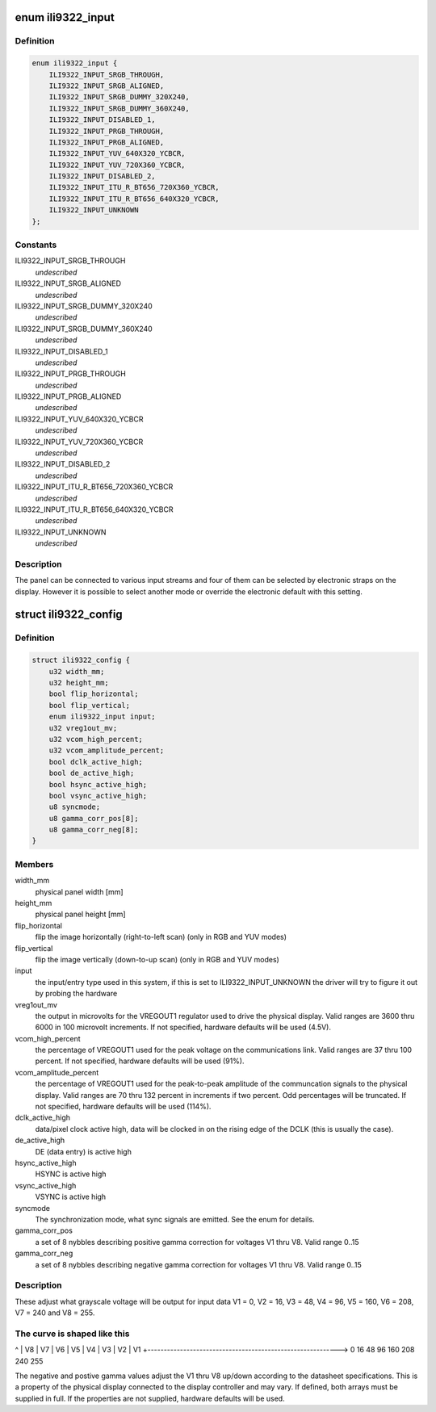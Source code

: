 .. -*- coding: utf-8; mode: rst -*-
.. src-file: drivers/gpu/drm/panel/panel-ilitek-ili9322.c

.. _`ili9322_input`:

enum ili9322_input
==================

.. c:type:: enum ili9322_input

    the format of the incoming signal to the panel

.. _`ili9322_input.definition`:

Definition
----------

.. code-block:: c

    enum ili9322_input {
        ILI9322_INPUT_SRGB_THROUGH,
        ILI9322_INPUT_SRGB_ALIGNED,
        ILI9322_INPUT_SRGB_DUMMY_320X240,
        ILI9322_INPUT_SRGB_DUMMY_360X240,
        ILI9322_INPUT_DISABLED_1,
        ILI9322_INPUT_PRGB_THROUGH,
        ILI9322_INPUT_PRGB_ALIGNED,
        ILI9322_INPUT_YUV_640X320_YCBCR,
        ILI9322_INPUT_YUV_720X360_YCBCR,
        ILI9322_INPUT_DISABLED_2,
        ILI9322_INPUT_ITU_R_BT656_720X360_YCBCR,
        ILI9322_INPUT_ITU_R_BT656_640X320_YCBCR,
        ILI9322_INPUT_UNKNOWN
    };

.. _`ili9322_input.constants`:

Constants
---------

ILI9322_INPUT_SRGB_THROUGH
    *undescribed*

ILI9322_INPUT_SRGB_ALIGNED
    *undescribed*

ILI9322_INPUT_SRGB_DUMMY_320X240
    *undescribed*

ILI9322_INPUT_SRGB_DUMMY_360X240
    *undescribed*

ILI9322_INPUT_DISABLED_1
    *undescribed*

ILI9322_INPUT_PRGB_THROUGH
    *undescribed*

ILI9322_INPUT_PRGB_ALIGNED
    *undescribed*

ILI9322_INPUT_YUV_640X320_YCBCR
    *undescribed*

ILI9322_INPUT_YUV_720X360_YCBCR
    *undescribed*

ILI9322_INPUT_DISABLED_2
    *undescribed*

ILI9322_INPUT_ITU_R_BT656_720X360_YCBCR
    *undescribed*

ILI9322_INPUT_ITU_R_BT656_640X320_YCBCR
    *undescribed*

ILI9322_INPUT_UNKNOWN
    *undescribed*

.. _`ili9322_input.description`:

Description
-----------

The panel can be connected to various input streams and four of them can
be selected by electronic straps on the display. However it is possible
to select another mode or override the electronic default with this
setting.

.. _`ili9322_config`:

struct ili9322_config
=====================

.. c:type:: struct ili9322_config

    the system specific ILI9322 configuration

.. _`ili9322_config.definition`:

Definition
----------

.. code-block:: c

    struct ili9322_config {
        u32 width_mm;
        u32 height_mm;
        bool flip_horizontal;
        bool flip_vertical;
        enum ili9322_input input;
        u32 vreg1out_mv;
        u32 vcom_high_percent;
        u32 vcom_amplitude_percent;
        bool dclk_active_high;
        bool de_active_high;
        bool hsync_active_high;
        bool vsync_active_high;
        u8 syncmode;
        u8 gamma_corr_pos[8];
        u8 gamma_corr_neg[8];
    }

.. _`ili9322_config.members`:

Members
-------

width_mm
    physical panel width [mm]

height_mm
    physical panel height [mm]

flip_horizontal
    flip the image horizontally (right-to-left scan)
    (only in RGB and YUV modes)

flip_vertical
    flip the image vertically (down-to-up scan)
    (only in RGB and YUV modes)

input
    the input/entry type used in this system, if this is set to
    ILI9322_INPUT_UNKNOWN the driver will try to figure it out by probing
    the hardware

vreg1out_mv
    the output in microvolts for the VREGOUT1 regulator used
    to drive the physical display. Valid ranges are 3600 thru 6000 in 100
    microvolt increments. If not specified, hardware defaults will be
    used (4.5V).

vcom_high_percent
    the percentage of VREGOUT1 used for the peak
    voltage on the communications link. Valid ranges are 37 thru 100
    percent. If not specified, hardware defaults will be used (91%).

vcom_amplitude_percent
    the percentage of VREGOUT1 used for the
    peak-to-peak amplitude of the communcation signals to the physical
    display. Valid ranges are 70 thru 132 percent in increments if two
    percent. Odd percentages will be truncated. If not specified, hardware
    defaults will be used (114%).

dclk_active_high
    data/pixel clock active high, data will be clocked
    in on the rising edge of the DCLK (this is usually the case).

de_active_high
    DE (data entry) is active high

hsync_active_high
    HSYNC is active high

vsync_active_high
    VSYNC is active high

syncmode
    The synchronization mode, what sync signals are emitted.
    See the enum for details.

gamma_corr_pos
    a set of 8 nybbles describing positive
    gamma correction for voltages V1 thru V8. Valid range 0..15

gamma_corr_neg
    a set of 8 nybbles describing negative
    gamma correction for voltages V1 thru V8. Valid range 0..15

.. _`ili9322_config.description`:

Description
-----------

These adjust what grayscale voltage will be output for input data V1 = 0,
V2 = 16, V3 = 48, V4 = 96, V5 = 160, V6 = 208, V7 = 240 and V8 = 255.

.. _`ili9322_config.the-curve-is-shaped-like-this`:

The curve is shaped like this
-----------------------------


^
\|                                                        V8
\|                                                   V7
\|                                          V6
\|                               V5
\|                    V4
\|            V3
\|     V2
\| V1
+----------------------------------------------------------->
0   16     48      96         160        208      240  255

The negative and postive gamma values adjust the V1 thru V8 up/down
according to the datasheet specifications. This is a property of the
physical display connected to the display controller and may vary.
If defined, both arrays must be supplied in full. If the properties
are not supplied, hardware defaults will be used.

.. This file was automatic generated / don't edit.

